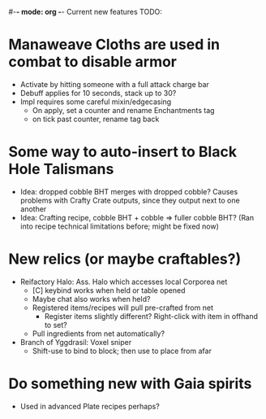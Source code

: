 #-*- mode: org -*-
Current new features TODO: 
* Manaweave Cloths are used in combat to disable armor
  - Activate by hitting someone with a full attack charge bar
  - Debuff applies for 10 seconds, stack up to 30?
  - Impl requires some careful mixin/edgecasing
    - On apply, set a counter and rename Enchantments tag
    - on tick past counter, rename tag back
* Some way to auto-insert to Black Hole Talismans
  - Idea: dropped cobble BHT merges with dropped cobble? Causes problems with Crafty Crate outputs, since they output next to one another
  - Idea: Crafting recipe, cobble BHT + cobble => fuller cobble BHT? (Ran into recipe technical limitations before; might be fixed now)
* New relics (or maybe craftables?)
  - Reifactory Halo: Ass. Halo which accesses local Corporea net
    - [C] keybind works when held or table opened
    - Maybe chat also works when held?
    - Registered items/recipes will pull pre-crafted from net
      - Register items slightly different? Right-click with item in offhand to set?
    - Pull ingredients from net automatically?
  - Branch of Yggdrasil: Voxel sniper
    - Shift-use to bind to block; then use to place from afar
* Do something new with Gaia spirits
  - Used in advanced Plate recipes perhaps?
